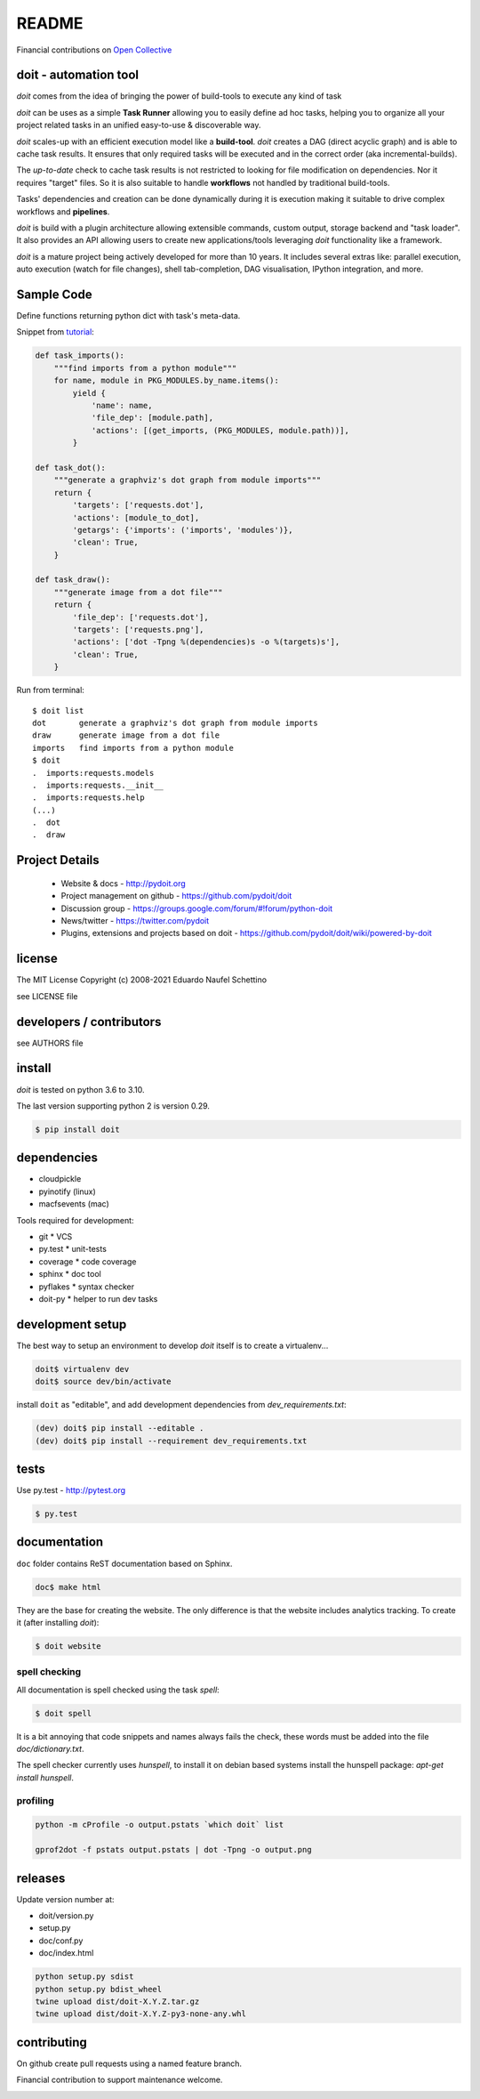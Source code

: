 ================
README
================

.. display some badges

.. image:: https://img.shields.io/pypi/v/doit.svg
    :target: https://pypi.python.org/pypi/doit

.. image:: https://github.com/pydoit/doit/actions/workflows/ci.yml/badge.svg?branch=master
    :target: https://github.com/pydoit/doit/actions/workflows/ci.yml?query=branch%3Amaster

.. image:: https://codecov.io/gh/pydoit/doit/branch/master/graph/badge.svg?token=wxKa1h11zn
    :target: https://codecov.io/gh/pydoit/doit

.. image:: https://zenodo.org/badge/DOI/10.5281/zenodo.4892136.svg
   :target: https://doi.org/10.5281/zenodo.4892136


Financial contributions on `Open Collective <https://opencollective.com/doit/tiers>`_


doit - automation tool
======================

*doit* comes from the idea of bringing the power of build-tools to execute any
kind of task

*doit* can be uses as a simple **Task Runner** allowing you to easily define ad hoc
tasks, helping you to organize all your project related tasks in an unified
easy-to-use & discoverable way.

*doit* scales-up with an efficient execution model like a **build-tool**.
*doit* creates a DAG (direct acyclic graph) and is able to cache task results.
It ensures that only required tasks will be executed and in the correct order
(aka incremental-builds).

The *up-to-date* check to cache task results is not restricted to looking for
file modification on dependencies.  Nor it requires "target" files.
So it is also suitable to handle **workflows** not handled by traditional build-tools.

Tasks' dependencies and creation can be done dynamically during it is execution
making it suitable to drive complex workflows and **pipelines**.

*doit* is build with a plugin architecture allowing extensible commands, custom
output, storage backend and "task loader". It also provides an API allowing
users to create new applications/tools leveraging *doit* functionality like a framework.

*doit* is a mature project being actively developed for more than 10 years.
It includes several extras like: parallel execution, auto execution (watch for file
changes), shell tab-completion, DAG visualisation, IPython integration, and more.



Sample Code
===========

Define functions returning python dict with task's meta-data.

Snippet from `tutorial <http://pydoit.org/tutorial-1.html>`_:

.. code:: python

  def task_imports():
      """find imports from a python module"""
      for name, module in PKG_MODULES.by_name.items():
          yield {
              'name': name,
              'file_dep': [module.path],
              'actions': [(get_imports, (PKG_MODULES, module.path))],
          }

  def task_dot():
      """generate a graphviz's dot graph from module imports"""
      return {
          'targets': ['requests.dot'],
          'actions': [module_to_dot],
          'getargs': {'imports': ('imports', 'modules')},
          'clean': True,
      }

  def task_draw():
      """generate image from a dot file"""
      return {
          'file_dep': ['requests.dot'],
          'targets': ['requests.png'],
          'actions': ['dot -Tpng %(dependencies)s -o %(targets)s'],
          'clean': True,
      }


Run from terminal::

  $ doit list
  dot       generate a graphviz's dot graph from module imports
  draw      generate image from a dot file
  imports   find imports from a python module
  $ doit
  .  imports:requests.models
  .  imports:requests.__init__
  .  imports:requests.help
  (...)
  .  dot
  .  draw


Project Details
===============

 - Website & docs - http://pydoit.org
 - Project management on github - https://github.com/pydoit/doit
 - Discussion group - https://groups.google.com/forum/#!forum/python-doit
 - News/twitter - https://twitter.com/pydoit
 - Plugins, extensions and projects based on doit - https://github.com/pydoit/doit/wiki/powered-by-doit

license
=======

The MIT License
Copyright (c) 2008-2021 Eduardo Naufel Schettino

see LICENSE file


developers / contributors
==========================

see AUTHORS file


install
=======

*doit* is tested on python 3.6 to 3.10.

The last version supporting python 2 is version 0.29.

.. code:: bash

 $ pip install doit


dependencies
=============

- cloudpickle
- pyinotify (linux)
- macfsevents (mac)

Tools required for development:

- git * VCS
- py.test * unit-tests
- coverage * code coverage
- sphinx * doc tool
- pyflakes * syntax checker
- doit-py * helper to run dev tasks


development setup
==================

The best way to setup an environment to develop *doit* itself is to
create a virtualenv...

.. code:: bash

  doit$ virtualenv dev
  doit$ source dev/bin/activate

install ``doit`` as "editable", and add development dependencies
from `dev_requirements.txt`:

.. code:: bash

  (dev) doit$ pip install --editable .
  (dev) doit$ pip install --requirement dev_requirements.txt



tests
=======

Use py.test - http://pytest.org

.. code:: bash

  $ py.test



documentation
=============

``doc`` folder contains ReST documentation based on Sphinx.

.. code:: bash

 doc$ make html

They are the base for creating the website. The only difference is
that the website includes analytics tracking.
To create it (after installing *doit*):

.. code:: bash

 $ doit website



spell checking
--------------

All documentation is spell checked using the task `spell`:

.. code:: bash

  $ doit spell

It is a bit annoying that code snippets and names always fails the check,
these words must be added into the file `doc/dictionary.txt`.

The spell checker currently uses `hunspell`, to install it on debian based
systems install the hunspell package: `apt-get install hunspell`.


profiling
---------

.. code:: bash

  python -m cProfile -o output.pstats `which doit` list

  gprof2dot -f pstats output.pstats | dot -Tpng -o output.png


releases
========

Update version number at:

- doit/version.py
- setup.py
- doc/conf.py
- doc/index.html

.. code:: bash

   python setup.py sdist
   python setup.py bdist_wheel
   twine upload dist/doit-X.Y.Z.tar.gz
   twine upload dist/doit-X.Y.Z-py3-none-any.whl


contributing
==============

On github create pull requests using a named feature branch.

Financial contribution to support maintenance welcome.

.. image:: https://opencollective.com/doit/tiers/backers.svg?avatarHeight=50
    :target: https://opencollective.com/doit/tiers
